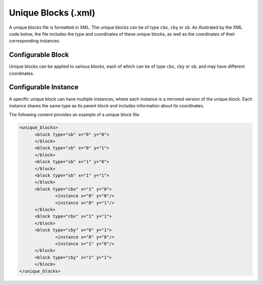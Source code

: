 .. _file_formats_unique_blocks:

Unique Blocks (.xml)
~~~~~~~~~~~~~~~~~

A unique blocks file is formatted in XML. The unique blocks can be of type ``cbx``, ``cby`` or ``sb``. As illustrated by the XML code below, the file includes the type and coordinates of these unique blocks, as well as the coordinates of their corresponding instances.

Configurable Block
^^^^^^^^^^^^^^^^^^^

Unique blocks can be applied to various blocks, each of which can be of type ``cbx``, ``cby`` or ``sb``, and may have different coordinates.

.. option:: <block type="<string>" x="<string>" y="<string>"/>   

  For each block, a set of keys can be defined. For unique blocks, both keys and instances can be specified. However, if a unique block does not have an instance, only keys are permitted.
 
  - ``type`` specifies the type of the unique block. Valid values for ``type`` are ``cbx``, ``cby`` or ``sb``.

  - ``x`` represents the x-coordinate of the unique block.

  - ``y`` represents the y-coordinate of the unique block. 

Configurable Instance
^^^^^^^^^^^^^^^^^^^

A specific unique block can have multiple instances, where each instance is a mirrored version of the unique block. Each instance shares the same type as its parent block and includes information about its coordinates.

.. option:: <instance x="<string>" y="<string>"/>

  - ``x`` specifies the x-coordinate of the instance. 

  - ``y`` specifies the y-coordinate of the instance. 


The following content provides an example of a unique block file:

.. code-block:: xml
  
  <unique_blocks>
  	<block type="sb" x="0" y="0">
  	</block>
  	<block type="sb" x="0" y="1">
  	</block>
  	<block type="sb" x="1" y="0">
  	</block>
  	<block type="sb" x="1" y="1">
  	</block>
  	<block type="cbx" x="1" y="0">
  		<instance x="0" y="0"/>
  		<instance x="0" y="1"/>
  	</block>
  	<block type="cbx" x="1" y="1">
  	</block>
  	<block type="cby" x="0" y="1">
  		<instance x="0" y="0"/>
  		<instance x="1" y="0"/>
  	</block>
  	<block type="cby" x="1" y="1">
  	</block>
  </unique_blocks>


